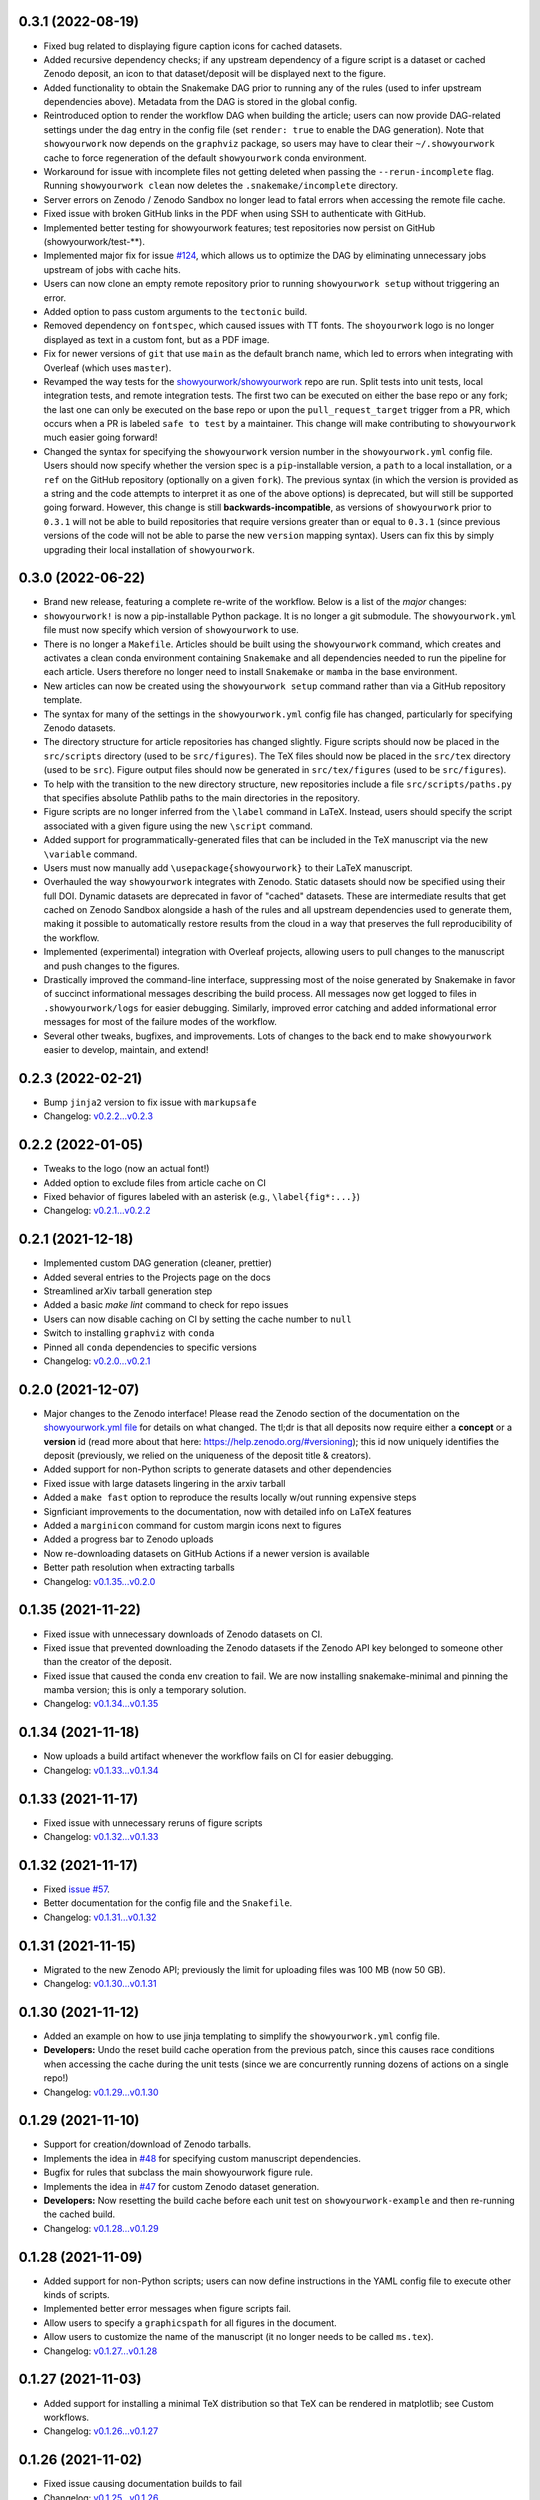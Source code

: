 .. :changelog:

0.3.1 (2022-08-19)
++++++++++++++++++

- Fixed bug related to displaying figure caption icons for cached datasets.
- Added recursive dependency checks; if any upstream dependency of a figure script
  is a dataset or cached Zenodo deposit, an icon to that dataset/deposit will
  be displayed next to the figure.
- Added functionality to obtain the Snakemake DAG prior to running any of the
  rules (used to infer upstream dependencies above). Metadata from the DAG is
  stored in the global config.
- Reintroduced option to render the workflow DAG when building the article;
  users can now provide DAG-related settings under the ``dag`` entry in the
  config file (set ``render: true`` to enable the DAG generation).
  Note that ``showyourwork`` now depends on the ``graphviz`` package, so users
  may have to clear their ``~/.showyourwork`` cache to force regeneration of
  the default ``showyourwork`` conda environment.
- Workaround for issue with incomplete files not getting deleted when passing
  the ``--rerun-incomplete`` flag. Running ``showyourwork clean`` now deletes
  the ``.snakemake/incomplete`` directory.
- Server errors on Zenodo / Zenodo Sandbox no longer lead to fatal errors when
  accessing the remote file cache.
- Fixed issue with broken GitHub links in the PDF when using SSH to authenticate
  with GitHub.
- Implemented better testing for showyourwork features; test repositories now
  persist on GitHub (showyourwork/test-**).
- Implemented major fix for issue `#124 <https://github.com/showyourwork/showyourwork/issues/124>`__,
  which allows us to optimize the DAG by eliminating unnecessary jobs upstream
  of jobs with cache hits.
- Users can now clone an empty remote repository prior to running ``showyourwork setup``
  without triggering an error.
- Added option to pass custom arguments to the ``tectonic`` build.
- Removed dependency on ``fontspec``, which caused issues with TT fonts. The ``shoyourwork``
  logo is no longer displayed as text in a custom font, but as a PDF image.
- Fix for newer versions of ``git`` that use ``main`` as the default branch name, which
  led to errors when integrating with Overleaf (which uses ``master``).
- Revamped the way tests for the `showyourwork/showyourwork <https://github.com/showyourwork/showyourwork>`__
  repo are run. Split tests into unit tests, local integration tests, and remote
  integration tests. The first two can be executed on either the base repo or
  any fork; the last one can only be executed on the base repo or upon the
  ``pull_request_target`` trigger from a PR, which occurs when a PR is labeled
  ``safe to test`` by a maintainer. This change will make contributing to
  ``showyourwork`` much easier going forward!
- Changed the syntax for specifying the ``showyourwork`` version number in the
  ``showyourwork.yml`` config file. Users should now specify whether the version
  spec is a ``pip``-installable version, a ``path`` to a local installation,
  or a ``ref`` on the GitHub repository (optionally on a given ``fork``).
  The previous syntax (in which the version is provided as a string and the
  code attempts to interpret it as one of the above options) is deprecated, but
  will still be supported going forward. However, this
  change is still **backwards-incompatible**, as versions of
  ``showyourwork`` prior to ``0.3.1`` will not be able to build repositories
  that require versions greater than or equal to ``0.3.1`` (since previous
  versions of the code will not be able to parse the new ``version`` mapping
  syntax). Users can fix this by simply upgrading their local installation of
  ``showyourwork``.

0.3.0 (2022-06-22)
++++++++++++++++++

- Brand new release, featuring a complete re-write of the workflow. Below is
  a list of the *major* changes:
- ``showyourwork!`` is now a pip-installable Python package. It is no longer
  a git submodule. The ``showyourwork.yml`` file must now specify which version
  of ``showyourwork`` to use.
- There is no longer a ``Makefile``. Articles should be built using the
  ``showyourwork`` command, which creates and activates a clean conda environment
  containing ``Snakemake`` and all dependencies needed to run the pipeline for
  each article. Users therefore no longer need to install ``Snakemake`` or ``mamba``
  in the base environment.
- New articles can now be created using the ``showyourwork setup`` command rather than
  via a GitHub repository template.
- The syntax for many of the settings in the ``showyourwork.yml`` config file has
  changed, particularly for specifying Zenodo datasets.
- The directory structure for article repositories has changed slightly. Figure scripts
  should now be placed in the ``src/scripts`` directory (used to be ``src/figures``).
  The TeX files should now be placed in the ``src/tex`` directory (used to be ``src``).
  Figure output files should now be generated in ``src/tex/figures`` (used to be ``src/figures``).
- To help with the transition to the new directory structure, new repositories include a
  file ``src/scripts/paths.py`` that specifies absolute Pathlib paths to the main directories
  in the repository.
- Figure scripts are no longer inferred from the ``\label`` command in LaTeX. Instead,
  users should specify the script associated with a given figure using the new ``\script``
  command.
- Added support for programmatically-generated files that can be included in the TeX
  manuscript via the new ``\variable`` command.
- Users must now manually add ``\usepackage{showyourwork}`` to their LaTeX manuscript.
- Overhauled the way ``showyourwork`` integrates with Zenodo. Static datasets should now
  be specified using their full DOI. Dynamic datasets are deprecated in favor of "cached"
  datasets. These are intermediate results that get cached on Zenodo Sandbox alongside
  a hash of the rules and all upstream dependencies used to generate them, making it
  possible to automatically restore results from the cloud in a way that preserves the
  full reproducibility of the workflow.
- Implemented (experimental) integration with Overleaf projects, allowing users to pull
  changes to the manuscript and push changes to the figures.
- Drastically improved the command-line interface, suppressing most of the noise generated
  by Snakemake in favor of succinct informational messages describing the build process.
  All messages now get logged to files in ``.showyourwork/logs`` for easier debugging.
  Similarly, improved error catching and added informational error messages for most of the failure
  modes of the workflow.
- Several other tweaks, bugfixes, and improvements. Lots of changes to the back end to make
  ``showyourwork`` easier to develop, maintain, and extend!

0.2.3 (2022-02-21)
++++++++++++++++++

- Bump ``jinja2`` version to fix issue with ``markupsafe``
- Changelog: `v0.2.2...v0.2.3 <https://github.com/showyourwork/showyourwork/compare/v0.2.2...v0.2.3>`_

0.2.2 (2022-01-05)
++++++++++++++++++

- Tweaks to the logo (now an actual font!)
- Added option to exclude files from article cache on CI
- Fixed behavior of figures labeled with an asterisk (e.g., ``\label{fig*:...}``)
- Changelog: `v0.2.1...v0.2.2 <https://github.com/showyourwork/showyourwork/compare/v0.2.1...v0.2.2>`_

0.2.1 (2021-12-18)
++++++++++++++++++

- Implemented custom DAG generation (cleaner, prettier)
- Added several entries to the Projects page on the docs
- Streamlined arXiv tarball generation step
- Added a basic `make lint` command to check for repo issues
- Users can now disable caching on CI by setting the cache number to ``null``
- Switch to installing ``graphviz`` with ``conda``
- Pinned all ``conda`` dependencies to specific versions
- Changelog: `v0.2.0...v0.2.1 <https://github.com/showyourwork/showyourwork/compare/v0.2.0...v0.2.1>`_

0.2.0 (2021-12-07)
++++++++++++++++++

- Major changes to the Zenodo interface! Please read the Zenodo section of the documentation on the
  `showyourwork.yml file <https://showyourwork.readthedocs.io/en/v0.2.0/config/>`_
  for details on what changed. The tl;dr is that all deposits now require either a **concept** or
  a **version** id (read more about that here: https://help.zenodo.org/#versioning); this id
  now uniquely identifies the deposit (previously, we relied on the uniqueness of the deposit
  title & creators).
- Added support for non-Python scripts to generate datasets and other dependencies
- Fixed issue with large datasets lingering in the arxiv tarball
- Added a ``make fast`` option to reproduce the results locally w/out running expensive steps
- Signficiant improvements to the documentation, now with detailed info on LaTeX features
- Added a ``marginicon`` command for custom margin icons next to figures
- Added a progress bar to Zenodo uploads
- Now re-downloading datasets on GitHub Actions if a newer version is available
- Better path resolution when extracting tarballs
- Changelog: `v0.1.35...v0.2.0 <https://github.com/showyourwork/showyourwork/compare/v0.1.35...v0.2.0>`_

0.1.35 (2021-11-22)
+++++++++++++++++++

- Fixed issue with unnecessary downloads of Zenodo datasets on CI.
- Fixed issue that prevented downloading the Zenodo datasets if the Zenodo API key belonged to someone other than the creator of the deposit.
- Fixed issue that caused the conda env creation to fail. We are now installing snakemake-minimal and pinning the mamba version; this is only a temporary solution.
- Changelog: `v0.1.34...v0.1.35 <https://github.com/showyourwork/showyourwork/compare/v0.1.34...v0.1.35>`_

0.1.34 (2021-11-18)
+++++++++++++++++++

- Now uploads a build artifact whenever the workflow fails on CI for easier debugging.
- Changelog: `v0.1.33...v0.1.34 <https://github.com/showyourwork/showyourwork/compare/v0.1.33...v0.1.34>`_

0.1.33 (2021-11-17)
+++++++++++++++++++

- Fixed issue with unnecessary reruns of figure scripts
- Changelog: `v0.1.32...v0.1.33 <https://github.com/showyourwork/showyourwork/compare/v0.1.32...v0.1.33>`_

0.1.32 (2021-11-17)
+++++++++++++++++++

- Fixed `issue #57 <https://github.com/showyourwork/showyourwork/issues/57>`_.
- Better documentation for the config file and the ``Snakefile``.
- Changelog: `v0.1.31...v0.1.32 <https://github.com/showyourwork/showyourwork/compare/v0.1.31...v0.1.32>`_

0.1.31 (2021-11-15)
+++++++++++++++++++

- Migrated to the new Zenodo API; previously the limit for uploading files was 100 MB (now 50 GB).
- Changelog: `v0.1.30...v0.1.31 <https://github.com/showyourwork/showyourwork/compare/v0.1.30...v0.1.31>`_

0.1.30 (2021-11-12)
+++++++++++++++++++

- Added an example on how to use jinja templating to simplify the ``showyourwork.yml`` config file.
- **Developers:** Undo the reset build cache operation from the previous patch, since this causes race conditions when
  accessing the cache during the unit tests (since we are concurrently running dozens of actions on a single repo!)
- Changelog: `v0.1.29...v0.1.30 <https://github.com/showyourwork/showyourwork/compare/v0.1.29...v0.1.30>`_

0.1.29 (2021-11-10)
+++++++++++++++++++

- Support for creation/download of Zenodo tarballs.
- Implements the idea in `#48 <https://github.com/showyourwork/showyourwork/issues/48>`_ for specifying custom manuscript dependencies.
- Bugfix for rules that subclass the main showyourwork figure rule.
- Implements the idea in `#47 <https://github.com/showyourwork/showyourwork/issues/47>`_ for custom Zenodo dataset generation.
- **Developers:** Now resetting the build cache before each unit test on ``showyourwork-example`` and then re-running the cached build.
- Changelog: `v0.1.28...v0.1.29 <https://github.com/showyourwork/showyourwork/compare/v0.1.28...v0.1.29>`_

0.1.28 (2021-11-09)
+++++++++++++++++++

- Added support for non-Python scripts; users can now define instructions in the YAML config file to execute other kinds of scripts.
- Implemented better error messages when figure scripts fail.
- Allow users to specify a ``graphicspath`` for all figures in the document.
- Allow users to customize the name of the manuscript (it no longer needs to be called ``ms.tex``).
- Changelog: `v0.1.27...v0.1.28 <https://github.com/showyourwork/showyourwork/compare/v0.1.27...v0.1.28>`_

0.1.27 (2021-11-03)
+++++++++++++++++++

- Added support for installing a minimal TeX distribution so that TeX can be rendered in matplotlib; see Custom workflows.
- Changelog: `v0.1.26...v0.1.27 <https://github.com/showyourwork/showyourwork/compare/v0.1.26...v0.1.27>`_

0.1.26 (2021-11-02)
+++++++++++++++++++

- Fixed issue causing documentation builds to fail
- Changelog: `v0.1.25...v0.1.26 <https://github.com/showyourwork/showyourwork/compare/v0.1.25...v0.1.26>`_

0.1.25 (2021-11-02)
+++++++++++++++++++

- Fixed issue that prevented ORCID badges from showing up when building the PDF on GitHub Actions
- Changelog: `v0.1.24...v0.1.25 <https://github.com/showyourwork/showyourwork/compare/v0.1.24...v0.1.25>`_

0.1.24 (2021-11-02)
+++++++++++++++++++

- Fixed issue with ``os.get_terminal_size`` breaking CI builds when displaying error messages
- Changelog: `v0.1.23...v0.1.24 <https://github.com/showyourwork/showyourwork/compare/v0.1.23...v0.1.24>`_

0.1.23 (2021-11-02)
+++++++++++++++++++

- Added explicit support for MNRAS and A&A LaTeX document classes
- Improved support for new Apple M1 chips
- Fixed options clash for package ``hyperref``
- Changelog: `v0.1.22...v0.1.23 <https://github.com/showyourwork/showyourwork/compare/v0.1.22...v0.1.23>`_

0.1.22 (2021-11-02)
+++++++++++++++++++

- Updated LaTeX package ``fontawesome`` to ``fontawesome5``
- **Developers:** Can now run tests on PR branches to generate `showyourwork-example-dev` branches
- Changelog: `v0.1.21...v0.1.22 <https://github.com/showyourwork/showyourwork/compare/v0.1.21...v0.1.22>`_

0.1.21 (2021-11-01)
+++++++++++++++++++

- Fixed minor issue with error messages for custom figures
- Improved documentation page on projects that use ``showyourwork``
- Changelog: `v0.1.20...v0.1.21 <https://github.com/showyourwork/showyourwork/compare/v0.1.20...v0.1.21>`_

0.1.20 (2021-10-28)
+++++++++++++++++++

- Fixed issue with figure link formatting when enabling linenumbers in AASTeX
- Made `arxiv_tarball_exclude` paths relative to the repository root
- Added a `make update` option to update ``showyourwork`` to the latest release.
- Changelog: `v0.1.19...v0.1.20 <https://github.com/showyourwork/showyourwork/compare/v0.1.19...v0.1.20>`_

0.1.19 (2021-10-25)
+++++++++++++++++++

- Fixed typo that causes Zenodo integration to fail.
- Changelog: `v0.1.18...v0.1.19 <https://github.com/showyourwork/showyourwork/compare/v0.1.18...v0.1.19>`_

0.1.18 (2021-10-25)
+++++++++++++++++++

- Added more informative error messages that are displayed at the very *end* of the build logs.
  Still more work to be done on this front, but error logs should now be much easier to parse.
- Implemented the new Zenodo config structure in the ``showyourwork.yml`` file, as per
  `#31 <https://github.com/showyourwork/showyourwork/issues/31>`_.
- Changelog: `v0.1.17...v0.1.18 <https://github.com/showyourwork/showyourwork/compare/v0.1.17...v0.1.18>`_

0.1.17 (2021-10-22)
+++++++++++++++++++

- Changed the way Zenodo dependencies are provided in the ``showyourwork.yml`` file. Dependencies like
  datasets should still be listed as entries under the corresponding figure scripts in ``figure_dependencies``,
  but all information on how to ``generate`` or ``download`` them should now go in a separate top-level
  ``zenodo:`` key. This makes it much easier to, e.g., specify datasets used by multiple figures.
  Please see the ``Custom workflows`` section of the docs for more information.
- Improved the API documentation.
- Changelog: `v0.1.16...v0.1.17 <https://github.com/showyourwork/showyourwork/compare/v0.1.16...v0.1.17>`_

0.1.16 (2021-10-22)
+++++++++++++++++++

- **Template repo update:** Pared down the ``Makefile`` in the template repository. This now calls
  a ``Makefile`` in the ``showyourwork`` submodule (this repo), which contains all the directives.
  This makes it easier to improve/update the workflow, since we can just update ``showyourwork``.
- Changelog: `v0.1.15...v0.1.16 <https://github.com/showyourwork/showyourwork/compare/v0.1.15...v0.1.16>`_

0.1.15 (2021-10-21)
+++++++++++++++++++

- **Template repo update:** Added options to the ``Makefile`` to generate a report and a DAG.
  Added a submodule setup check; if the user didn't init the showyourwork submodule, does it
  automatically before building.
- Changelog: `v0.1.14...v0.1.15 <https://github.com/showyourwork/showyourwork/compare/v0.1.14...v0.1.15>`_

0.1.14 (2021-10-21)
+++++++++++++++++++

- Remove duplicated Zenodo links from figure captions
- Changelog: `v0.1.13...v0.1.14 <https://github.com/showyourwork/showyourwork/compare/v0.1.13...v0.1.14>`_

0.1.13 (2021-10-21)
+++++++++++++++++++

- Fixed API documentation
- Fixed error with `arxiv_tarball_exclude` and arxiv tarball issue (`#21 <https://github.com/showyourwork/showyourwork/issues/21>`_)
- Changelog: `v0.1.12...v0.1.13 <https://github.com/showyourwork/showyourwork/compare/v0.1.12...v0.1.13>`_

0.1.12 (2021-10-20)
+++++++++++++++++++

- Revert code that prevents the Snakefile from being loaded more than once. Turns out that is
  expected behavior, and is required in order for the module import syntax to work!
- Switched to adding checks within the ``zenodo.py`` script to prevent dependencies from getting
  ingested multiple times.
- Changelog: `v0.1.11...v0.1.12 <https://github.com/showyourwork/showyourwork/compare/v0.1.11...v0.1.12>`_

0.1.11 (2021-10-20)
+++++++++++++++++++

- Fix bug preventing figures from being cached properly when one script generates multiple figures
- Fixed issues due to Snakefile being loaded multiple times
- Auto-populate the ``projects`` page on the docs via a GitHub API search on every release
- Changelog: `v0.1.10...v0.1.11 <https://github.com/showyourwork/showyourwork/compare/v0.1.10...v0.1.11>`_

0.1.10 (2021-10-20)
+++++++++++++++++++

- Cleaned up the workflow, separating rules into their own files with better documentation.
- Added a fix for nested figures (figures under subdirectories in the ``src/figures`` folder).
- Fixed issue with multiple Zenodo datasets causing the build to fail.
- Added support for figures in figure* environments.
- Fixed issue with occasional missing </HTML> closing tags in the showyourwork XML tree.
- Added some API documentation; more coming soon.
- Changelog: `v0.1.9...v0.1.10 <https://github.com/showyourwork/showyourwork/compare/v0.1.9...v0.1.10>`_

0.1.9 (2021-10-18)
++++++++++++++++++

- **Template repo update:** Added a ``Makefile`` for quick article generation; added docs on how to use it.
- Changelog: `v0.1.8...v0.1.9 <https://github.com/showyourwork/showyourwork/compare/v0.1.8...v0.1.9>`_

0.1.8 (2021-10-18)
++++++++++++++++++

- Added "One script, multiple figures" example
- Improved the documentation for script dependencies and datasets
- Fixed a bug when downloading deposits from Zenodo
- Added release testing
- Changelog: `v0.1.7...v0.1.8 <https://github.com/showyourwork/showyourwork/compare/v0.1.7...v0.1.8>`_

0.1.7 (2021-10-18)
++++++++++++++++++

- Added explicit support for Zenodo-hosted datasets.
- **Template repo update:** Added the environment variable ``ZENODO_TOKEN`` to ``.github/workflows/showyourwork.yml``.
- Changelog: `v0.1.6...v0.1.7 <https://github.com/showyourwork/showyourwork/compare/v0.1.6...v0.1.7>`_

0.1.6 (2021-10-14)
++++++++++++++++++

- Added documentation for the ``expensive-figure`` example.
- Changelog: `v0.1.5...v0.1.6 <https://github.com/showyourwork/showyourwork/compare/v0.1.5...v0.1.6>`_

0.1.5 (2021-10-14)
++++++++++++++++++

- Added the ``expensive-figure`` example for computationally expensive figure generation.
- Changelog: `v0.1.4...v0.1.5 <https://github.com/showyourwork/showyourwork/compare/v0.1.4...v0.1.5>`_

0.1.4 (2021-10-13)
++++++++++++++++++

- Initial release of the workflow.
